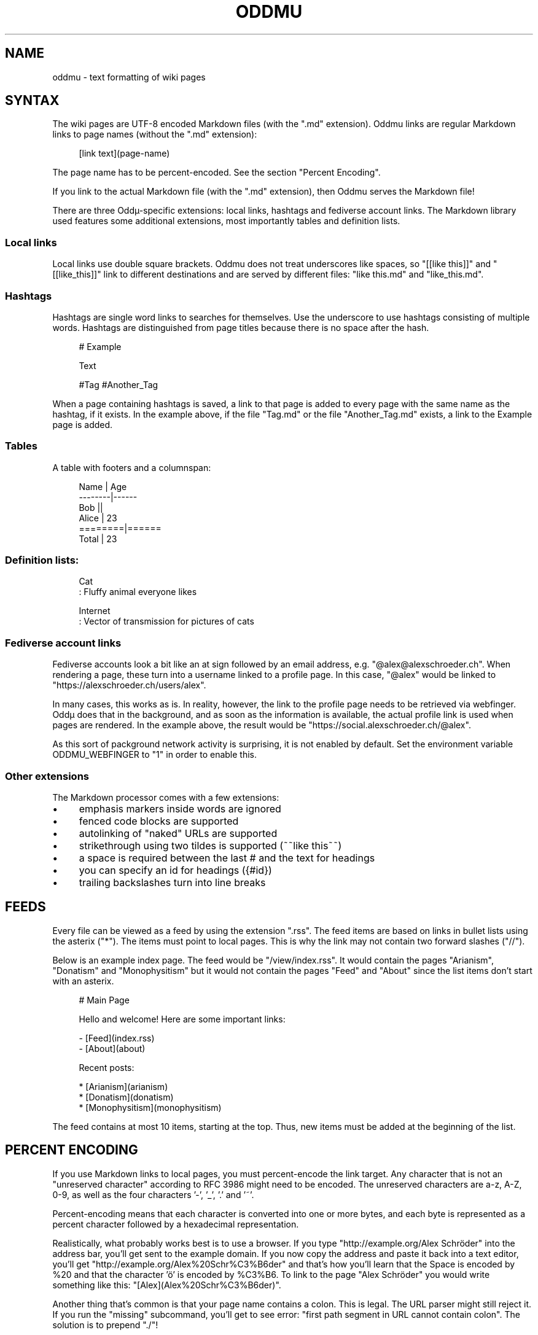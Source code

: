 .\" Generated by scdoc 1.11.3
.\" Complete documentation for this program is not available as a GNU info page
.ie \n(.g .ds Aq \(aq
.el       .ds Aq '
.nh
.ad l
.\" Begin generated content:
.TH "ODDMU" "5" "2024-09-30" "File Formats Manual"
.PP
.SH NAME
.PP
oddmu - text formatting of wiki pages
.PP
.SH SYNTAX
.PP
The wiki pages are UTF-8 encoded Markdown files (with the ".\&md" extension).\&
Oddmu links are regular Markdown links to page names (without the ".\&md"
extension):
.PP
.nf
.RS 4
[link text](page-name)
.fi
.RE
.PP
The page name has to be percent-encoded.\& See the section "Percent Encoding".\&
.PP
If you link to the actual Markdown file (with the ".\&md" extension), then Oddmu
serves the Markdown file!\&
.PP
There are three Oddµ-specific extensions: local links, hashtags and fediverse
account links.\& The Markdown library used features some additional extensions,
most importantly tables and definition lists.\&
.PP
.SS Local links
.PP
Local links use double square brackets.\& Oddmu does not treat underscores like
spaces, so "[[like this]]" and "[[like_this]]" link to different destinations
and are served by different files: "like this.\&md" and "like_this.\&md".\&
.PP
.SS Hashtags
.PP
Hashtags are single word links to searches for themselves.\& Use the underscore to
use hashtags consisting of multiple words.\& Hashtags are distinguished from page
titles because there is no space after the hash.\&
.PP
.nf
.RS 4
# Example

Text

#Tag #Another_Tag
.fi
.RE
.PP
When a page containing hashtags is saved, a link to that page is added to every
page with the same name as the hashtag, if it exists.\& In the example above, if
the file "Tag.\&md" or the file "Another_Tag.\&md" exists, a link to the Example
page is added.\&
.PP
.SS Tables
.PP
A table with footers and a columnspan:
.PP
.nf
.RS 4
Name    | Age
--------|------
Bob     ||
Alice   | 23
========|======
Total   | 23
.fi
.RE
.PP
.SS Definition lists:
.PP
.nf
.RS 4
Cat
: Fluffy animal everyone likes

Internet
: Vector of transmission for pictures of cats
.fi
.RE
.PP
.SS Fediverse account links
.PP
Fediverse accounts look a bit like an at sign followed by an email address, e.\&g.\&
"@alex@alexschroeder.\&ch".\& When rendering a page, these turn into a username
linked to a profile page.\& In this case, "@alex" would be linked to
"https://alexschroeder.\&ch/users/alex".\&
.PP
In many cases, this works as is.\& In reality, however, the link to the profile
page needs to be retrieved via webfinger.\& Oddµ does that in the background, and
as soon as the information is available, the actual profile link is used when
pages are rendered.\& In the example above, the result would be
"https://social.\&alexschroeder.\&ch/@alex".\&
.PP
As this sort of packground network activity is surprising, it is not enabled by
default.\& Set the environment variable ODDMU_WEBFINGER to "1" in order to enable
this.\&
.PP
.SS Other extensions
.PP
The Markdown processor comes with a few extensions:
.PP
.PD 0
.IP \(bu 4
emphasis markers inside words are ignored
.IP \(bu 4
fenced code blocks are supported
.IP \(bu 4
autolinking of "naked" URLs are supported
.IP \(bu 4
strikethrough using two tildes is supported (~~like this~~)
.IP \(bu 4
a space is required between the last # and the text for headings
.IP \(bu 4
you can specify an id for headings ({#id})
.IP \(bu 4
trailing backslashes turn into line breaks
.PD
.PP
.SH FEEDS
.PP
Every file can be viewed as a feed by using the extension ".\&rss".\& The feed items
are based on links in bullet lists using the asterix ("*").\& The items must
point to local pages.\& This is why the link may not contain two forward slashes
("//").\&
.PP
Below is an example index page.\& The feed would be "/view/index.\&rss".\& It would
contain the pages "Arianism", "Donatism" and "Monophysitism" but it would not
contain the pages "Feed" and "About" since the list items don'\&t start with an
asterix.\&
.PP
.nf
.RS 4
# Main Page

Hello and welcome! Here are some important links:

- [Feed](index\&.rss)
- [About](about)

Recent posts:

* [Arianism](arianism)
* [Donatism](donatism)
* [Monophysitism](monophysitism)
.fi
.RE
.PP
The feed contains at most 10 items, starting at the top.\& Thus, new items must be
added at the beginning of the list.\&
.PP
.SH PERCENT ENCODING
.PP
If you use Markdown links to local pages, you must percent-encode the link
target.\& Any character that is not an "unreserved character" according to RFC
3986 might need to be encoded.\& The unreserved characters are a-z, A-Z, 0-9, as
well as the four characters '\&-'\&, '\&_'\&, '\&.\&'\& and '\&~'\&.\&
.PP
Percent-encoding means that each character is converted into one or more bytes,
and each byte is represented as a percent character followed by a hexadecimal
representation.\&
.PP
Realistically, what probably works best is to use a browser.\& If you type
"http://example.\&org/Alex Schröder" into the address bar, you'\&ll get sent to the
example domain.\& If you now copy the address and paste it back into a text
editor, you'\&ll get "http://example.\&org/Alex%20Schr%C3%B6der" and that'\&s how
you'\&ll learn that the Space is encoded by %20 and that the character '\&ö'\& is
encoded by %C3%B6.\& To link to the page "Alex Schröder" you would write something
like this: "[Alex](Alex%20Schr%C3%B6der)".\&
.PP
Another thing that'\&s common is that your page name contains a colon.\&
This is legal.\& The URL parser might still reject it.\& If you run the
"missing" subcommand, you'\&ll get to see error: "first path segment in
URL cannot contain colon".\& The solution is to prepend ".\&/"!\&
.PP
Example:
.PP
.nf
.RS 4
[2021-10-15 Re: Mark It Down](2021-10-15_Re:_Mark_It_Down)
.fi
.RE
.PP
Fixed:
.PP
.nf
.RS 4
[2021-10-15 Re: Mark It Down](\&./2021-10-15_Re:_Mark_It_Down)
.fi
.RE
.PP
.SH SEE ALSO
.PP
\fIoddmu\fR(1), \fIoddmu-missing\fR(1)
.PP
This wiki uses the Go Markdown library.\&
https://github.\&com/gomarkdown/markdown
.PP
For more about percent-encoding, see Wikipedia.\&
https://en.\&wikipedia.\&org/wiki/Percent-encoding
.PP
.SH AUTHORS
.PP
Maintained by Alex Schroeder <alex@gnu.\&org>.\&
